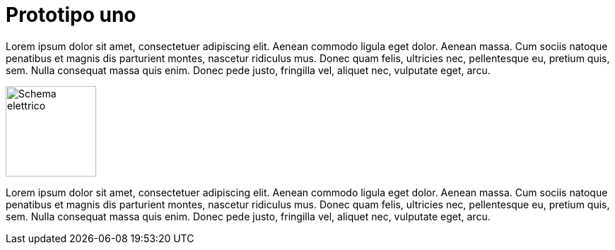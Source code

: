 
= Prototipo uno

Lorem ipsum dolor sit amet, consectetuer adipiscing elit. 
Aenean commodo ligula eget dolor. Aenean massa. 
Cum sociis natoque penatibus et magnis dis parturient montes, 
nascetur ridiculus mus. Donec quam felis, ultricies nec, 
pellentesque eu, pretium quis, sem. Nulla consequat massa quis enim. 
Donec pede justo, fringilla vel, aliquet nec, vulputate eget, arcu. 

image:mastropiano-prototipo-1.svg["Schema elettrico",height=128,title="Lo schema elettrico",caption=""]

Lorem ipsum dolor sit amet, consectetuer adipiscing elit. 
Aenean commodo ligula eget dolor. Aenean massa. 
Cum sociis natoque penatibus et magnis dis parturient montes, 
nascetur ridiculus mus. Donec quam felis, ultricies nec, 
pellentesque eu, pretium quis, sem. Nulla consequat massa quis enim. 
Donec pede justo, fringilla vel, aliquet nec, vulputate eget, arcu. 
